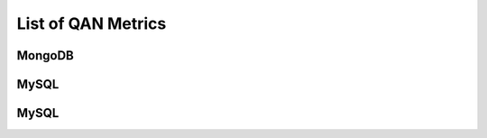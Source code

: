 .. _ref-qan-metrics:

###################
List of QAN Metrics
###################

*******
MongoDB
*******

.. csv-table:: MongoDB Metrics
   :header-rows: 1
   :file: mongodb-metrics.csv

*****
MySQL
*****

.. csv-table:: MySQL Metrics
   :header-rows: 1
   :file: mysql-metrics.csv

*****
MySQL
*****

.. csv-table:: PostgreSQL Metrics
   :header-rows: 1
   :file: postgresql-metrics.csv

